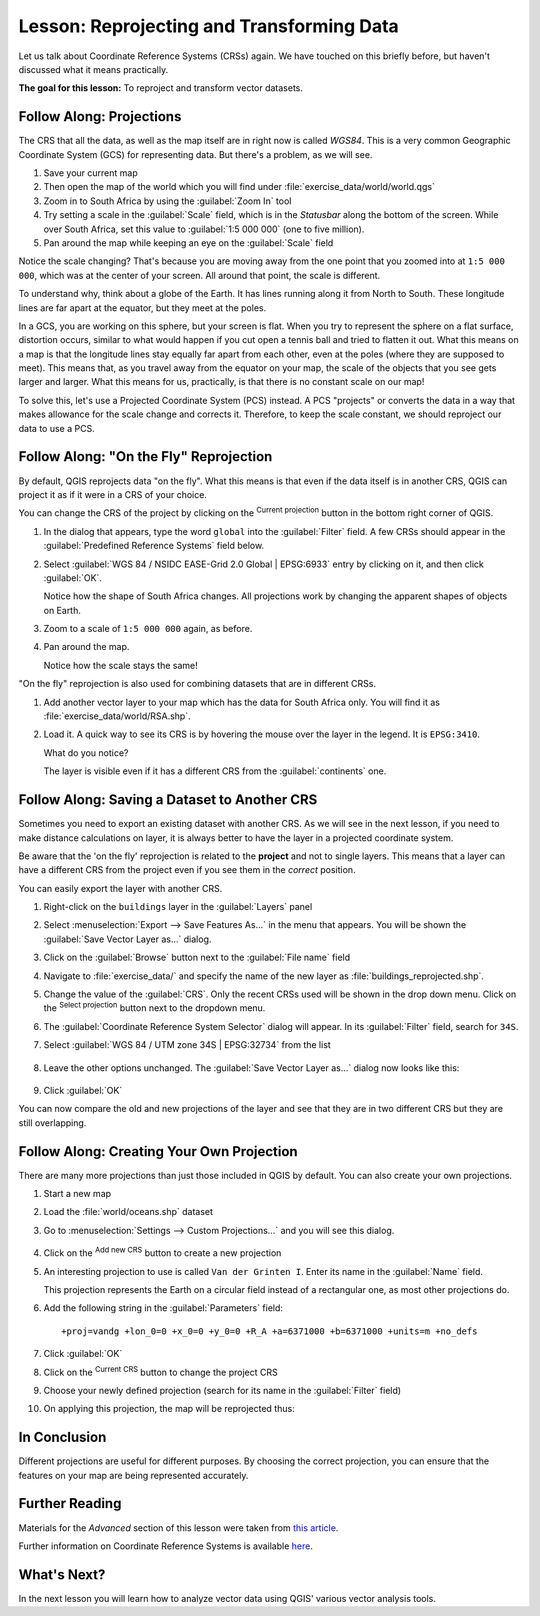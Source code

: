 |LS| Reprojecting and Transforming Data
======================================================================

Let us talk about Coordinate Reference Systems (CRSs) again.
We have touched on this briefly before, but haven't discussed what it
means practically.

**The goal for this lesson:** To reproject and transform vector datasets.

|basic| |FA| Projections
----------------------------------------------------------------------

The CRS that all the data, as well as the map itself are in right now
is called *WGS84*.
This is a very common Geographic Coordinate System (GCS) for
representing data.
But there's a problem, as we will see.

#. Save your current map
#. Then open the map of the world which you will find under
   :file:`exercise_data/world/world.qgs`
#. Zoom in to South Africa by using the :guilabel:`Zoom In` tool
#. Try setting a scale in the :guilabel:`Scale` field, which is in the
   *Statusbar* along the bottom of the screen.
   While over South Africa, set this value to :guilabel:`1:5 000 000`
   (one to five million).
#. Pan around the map while keeping an eye on the :guilabel:`Scale`
   field

Notice the scale changing? That's because you are moving away from the
one point that you zoomed into at ``1:5 000 000``, which was at the
center of your screen.
All around that point, the scale is different.

To understand why, think about a globe of the Earth.
It has lines running along it from North to South.
These longitude lines are far apart at the equator, but they meet at
the poles.

In a GCS, you are working on this sphere, but your screen is flat.
When you try to represent the sphere on a flat surface, distortion
occurs, similar to what would happen if you cut open a tennis ball and
tried to flatten it out.
What this means on a map is that the longitude lines stay equally far
apart from each other, even at the poles (where they are supposed to
meet).
This means that, as you travel away from the equator on your map, the
scale of the objects that you see gets larger and larger.
What this means for us, practically, is that there is no constant
scale on our map!

To solve this, let's use a Projected Coordinate System (PCS) instead.
A PCS "projects" or converts the data in a way that makes allowance
for the scale change and corrects it.
Therefore, to keep the scale constant, we should reproject our data to
use a PCS.

|basic| |FA| "On the Fly" Reprojection
----------------------------------------------------------------------

By default, QGIS reprojects data "on the fly". What this means is that even if
the data itself is in another CRS, QGIS can project it as if it were in a CRS of
your choice.

You can change the CRS of the project by clicking on the
|projectionEnabled| :sup:`Current projection` button in the bottom
right corner of QGIS.

#. In the dialog that appears, type the word ``global`` into the
   :guilabel:`Filter` field.
   A few CRSs should appear in the
   :guilabel:`Predefined Reference Systems` field below.
#. Select :guilabel:`WGS 84 / NSIDC EASE-Grid 2.0 Global | EPSG:6933`
   entry by clicking on it, and then click :guilabel:`OK`.

   Notice how the shape of South Africa changes.
   All projections work by changing the apparent shapes of objects on
   Earth.
#. Zoom to a scale of ``1:5 000 000`` again, as before.
#. Pan around the map.

   Notice how the scale stays the same!

"On the fly" reprojection is also used for combining datasets that are
in different CRSs.

#. Add another vector layer to your map which has the data for South
   Africa only.
   You will find it as :file:`exercise_data/world/RSA.shp`.
#. Load it. 
   A quick way to see its CRS is by hovering the mouse over the layer
   in the legend. It is ``EPSG:3410``.

   What do you notice?

   The layer is visible even if it has a different CRS from the
   :guilabel:`continents` one.


|moderate| |FA| Saving a Dataset to Another CRS
----------------------------------------------------------------------

Sometimes you need to export an existing dataset with another CRS.
As we will see in the next lesson, if you need to make distance
calculations on layer, it is always better to have the layer in a
projected coordinate system.

Be aware that the 'on the fly' reprojection is related to the
**project** and not to single layers.
This means that a layer can have a different CRS from the project even
if you see them in the *correct* position.

You can easily export the layer with another CRS.

#. Right-click on the ``buildings`` layer in the :guilabel:`Layers`
   panel
#. Select :menuselection:`Export --> Save Features As...` in the menu
   that appears.
   You will be shown the :guilabel:`Save Vector Layer as...` dialog.
#. Click on the :guilabel:`Browse` button next to the
   :guilabel:`File name` field
#. Navigate to :file:`exercise_data/` and specify the name of the new
   layer as :file:`buildings_reprojected.shp`.
#. Change the value of the :guilabel:`CRS`.
   Only the recent CRSs used will be shown in the drop down menu.
   Click on the |setProjection| :sup:`Select projection` button next
   to the dropdown menu.
#. The :guilabel:`Coordinate Reference System Selector` dialog will
   appear.
   In its :guilabel:`Filter` field, search for ``34S``.
#. Select :guilabel:`WGS 84 / UTM zone 34S | EPSG:32734` from the list

   .. figure:: img/CRSselector.png
      :align: center

#. Leave the other options unchanged.
   The :guilabel:`Save Vector Layer as...` dialog now looks like this:

   .. figure:: img/save_vector_dialog.png
      :align: center

#. Click :guilabel:`OK`

You can now compare the old and new projections of the layer and see that they
are in two different CRS but they are still overlapping.


|hard| |FA| Creating Your Own Projection
----------------------------------------------------------------------

There are many more projections than just those included in QGIS by default.
You can also create your own projections.

#. Start a new map
#. Load the :file:`world/oceans.shp` dataset
#. Go to :menuselection:`Settings --> Custom Projections...` and you
   will see this dialog.

   .. figure:: img/custom_crs.png
      :align: center

#. Click on the |signPlus| :sup:`Add new CRS` button to create a new
   projection
#. An interesting projection to use is called ``Van der Grinten I``.
   Enter its name in the :guilabel:`Name` field.

   This projection represents the Earth on a circular field instead of
   a rectangular one, as most other projections do.

#. Add the following string in the :guilabel:`Parameters` field::

     +proj=vandg +lon_0=0 +x_0=0 +y_0=0 +R_A +a=6371000 +b=6371000 +units=m +no_defs

   .. figure:: img/new_crs_parameters.png
      :align: center

#. Click :guilabel:`OK`
#. Click on the |projectionEnabled| :sup:`Current CRS` button to
   change the project CRS
#. Choose your newly defined projection (search for its name in the
   :guilabel:`Filter` field)
#. On applying this projection, the map will be reprojected thus:

   .. figure:: img/van_grinten_projection.png
      :align: center

|IC|
----------------------------------------------------------------------

Different projections are useful for different purposes. By choosing the
correct projection, you can ensure that the features on your map are being
represented accurately.

|FR|
----------------------------------------------------------------------

Materials for the *Advanced* section of this lesson were taken from `this
article <https://anitagraser.com/2012/03/18/beautiful-global-projections-adding-custom-projections-to-qgis/>`_.

Further information on Coordinate Reference Systems is available `here
<https://linfiniti.com/dla/worksheets/7_CRS.pdf>`_.

|WN|
----------------------------------------------------------------------

In the next lesson you will learn how to analyze vector data using
QGIS' various vector analysis tools.


.. Substitutions definitions - AVOID EDITING PAST THIS LINE
   This will be automatically updated by the find_set_subst.py script.
   If you need to create a new substitution manually,
   please add it also to the substitutions.txt file in the
   source folder.

.. |FA| replace:: Follow Along:
.. |FR| replace:: Further Reading
.. |IC| replace:: In Conclusion
.. |LS| replace:: Lesson:
.. |WN| replace:: What's Next?
.. |basic| image:: /static/common/basic.png
.. |hard| image:: /static/common/hard.png
.. |moderate| image:: /static/common/moderate.png
.. |projectionEnabled| image:: /static/common/mIconProjectionEnabled.png
   :width: 1.5em
.. |setProjection| image:: /static/common/mActionSetProjection.png
   :width: 1.5em
.. |signPlus| image:: /static/common/symbologyAdd.png
   :width: 1.5em
